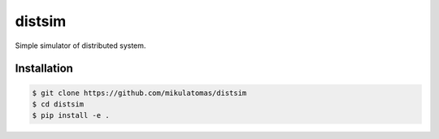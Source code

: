 ===========================
distsim
===========================

.. image:: https://codecov.io/gh/mikulatomas/distsim/branch/master/graph/badge.svg
        :target: https://codecov.io/gh/mikulatomas/distsim

.. image:: https://img.shields.io/github/license/mikulatomas/distsim
        :target: https://opensource.org/licenses/MIT


Simple simulator of distributed system.


Installation
------------

.. code:: bash

        $ git clone https://github.com/mikulatomas/distsim
        $ cd distsim
        $ pip install -e .
